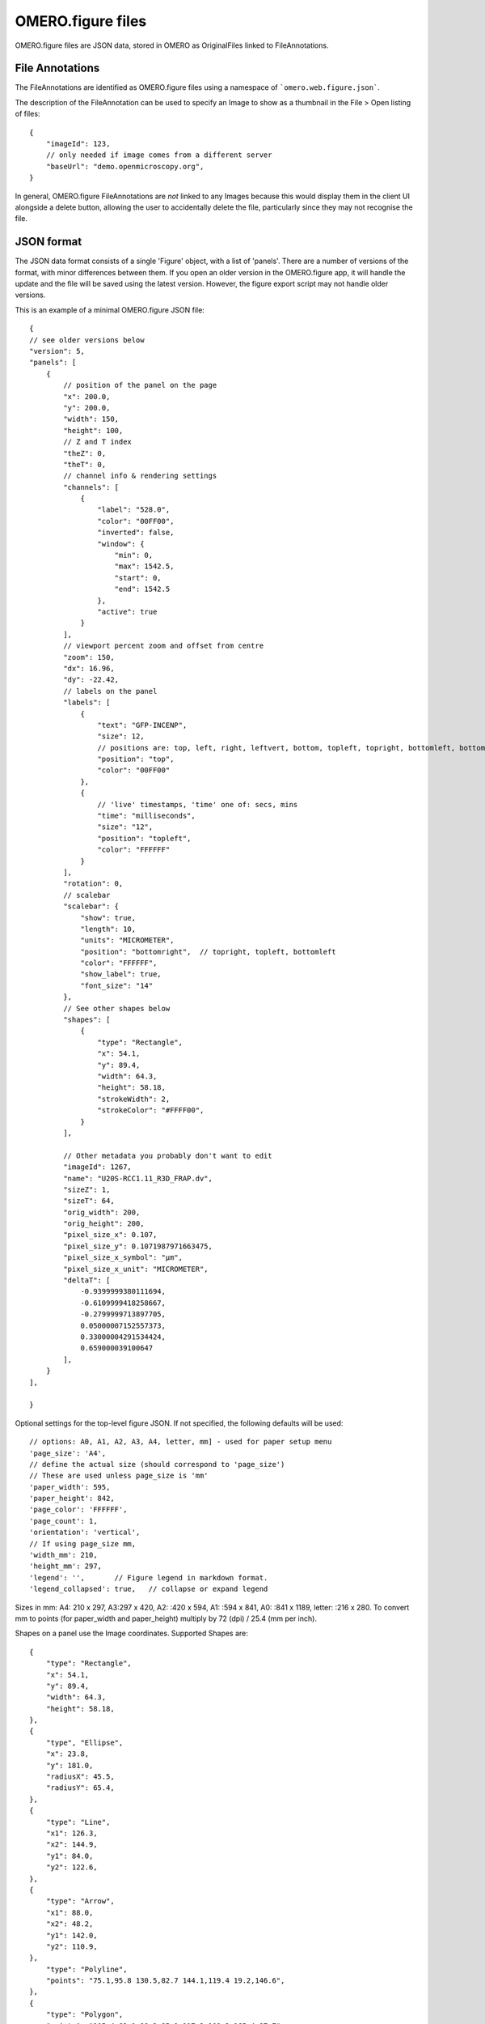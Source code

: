 
OMERO.figure files
==================

OMERO.figure files are JSON data, stored in OMERO as OriginalFiles linked to FileAnnotations.

File Annotations
----------------

The FileAnnotations are identified as OMERO.figure files using a namespace of ```omero.web.figure.json```.

The description of the FileAnnotation can be used to specify an Image to show as a thumbnail
in the File > Open listing of files::

    {
        "imageId": 123,
        // only needed if image comes from a different server
        "baseUrl": "demo.openmicroscopy.org",
    }

In general, OMERO.figure FileAnnotations are *not* linked to any Images because this would
display them in the client UI alongside a delete button, allowing the user to accidentally delete
the file, particularly since they may not recognise the file.

JSON format
-----------

The JSON data format consists of a single 'Figure' object, with a list of 'panels'.
There are a number of versions of the format, with minor differences between them. If you
open an older version in the OMERO.figure app, it will handle the update and the file will
be saved using the latest version.
However, the figure export script may not handle older versions.

This is an example of a minimal OMERO.figure JSON file::


    {
    // see older versions below
    "version": 5,
    "panels": [
        {
            // position of the panel on the page
            "x": 200.0,
            "y": 200.0,
            "width": 150,
            "height": 100,
            // Z and T index
            "theZ": 0,
            "theT": 0,
            // channel info & rendering settings
            "channels": [
                {
                    "label": "528.0",
                    "color": "00FF00",
                    "inverted": false,
                    "window": {
                        "min": 0,
                        "max": 1542.5,
                        "start": 0,
                        "end": 1542.5
                    },
                    "active": true
                }
            ],
            // viewport percent zoom and offset from centre
            "zoom": 150,
            "dx": 16.96,
            "dy": -22.42,
            // labels on the panel
            "labels": [
                {
                    "text": "GFP-INCENP",
                    "size": 12,
                    // positions are: top, left, right, leftvert, bottom, topleft, topright, bottomleft, bottomright
                    "position": "top",
                    "color": "00FF00"
                },
                {
                    // 'live' timestamps, 'time' one of: secs, mins 
                    "time": "milliseconds",
                    "size": "12",
                    "position": "topleft",
                    "color": "FFFFFF"
                }
            ],
            "rotation": 0,
            // scalebar 
            "scalebar": {
                "show": true,
                "length": 10,
                "units": "MICROMETER",
                "position": "bottomright",  // topright, topleft, bottomleft
                "color": "FFFFFF",
                "show_label": true,
                "font_size": "14"
            },
            // See other shapes below
            "shapes": [
                {
                    "type": "Rectangle",
                    "x": 54.1,
                    "y": 89.4,
                    "width": 64.3,
                    "height": 58.18,
                    "strokeWidth": 2,
                    "strokeColor": "#FFFF00",
                }
            ],

            // Other metadata you probably don't want to edit
            "imageId": 1267,
            "name": "U20S-RCC1.11_R3D_FRAP.dv",
            "sizeZ": 1,
            "sizeT": 64,
            "orig_width": 200,
            "orig_height": 200,
            "pixel_size_x": 0.107,
            "pixel_size_y": 0.1071987971663475,
            "pixel_size_x_symbol": "µm",
            "pixel_size_x_unit": "MICROMETER",
            "deltaT": [
                -0.9399999380111694,
                -0.6109999418258667,
                -0.2799999713897705,
                0.05000007152557373,
                0.33000004291534424,
                0.659000039100647
            ],
        }
    ],

    }

Optional settings for the top-level figure JSON. If not specified,
the following defaults will be used::

    // options: A0, A1, A2, A3, A4, letter, mm] - used for paper setup menu
    'page_size': 'A4',
    // define the actual size (should correspond to 'page_size')
    // These are used unless page_size is 'mm'
    'paper_width': 595,
    'paper_height': 842,
    'page_color': 'FFFFFF',
    'page_count': 1,
    'orientation': 'vertical',
    // If using page_size mm, 
    'width_mm': 210,
    'height_mm': 297,
    'legend': '',       // Figure legend in markdown format.
    'legend_collapsed': true,   // collapse or expand legend

Sizes in mm: A4: 210 x 297, A3:297 x 420, A2: :420 x 594, A1: :594 x 841,
A0: :841 x 1189, letter: :216 x 280.
To convert mm to points (for paper_width and paper_height) multiply by 72 (dpi) / 25.4 (mm per inch).


Shapes on a panel use the Image coordinates. Supported Shapes are::

    {
        "type": "Rectangle",
        "x": 54.1,
        "y": 89.4,
        "width": 64.3,
        "height": 58.18,
    },
    {
        "type", "Ellipse",
        "x": 23.8,
        "y": 181.0,
        "radiusX": 45.5,
        "radiusY": 65.4,
    },
    {
        "type": "Line",
        "x1": 126.3,
        "x2": 144.9,
        "y1": 84.0,
        "y2": 122.6,
    },
    {
        "type": "Arrow",
        "x1": 88.0,
        "x2": 48.2,
        "y1": 142.0,
        "y2": 110.9,
    },
        "type": "Polyline",
        "points": "75.1,95.8 130.5,82.7 144.1,119.4 19.2,146.6",
    },
    {
        "type": "Polygon",
        "points": "105.4,63.1 98.2,85.1 117.2,109.2 165.4,97.7",
    }


Versions history
----------------

New in version 5:

- `scalebar`: added 'pixel_size_x_unit': "MICROMETER". 
- 'panel': `deltaT` values loaded with rounding to integer seconds

New in version 4:

- 'shape': 'lineWidth' renamed to 'strokeWidth'

New in version 3:

- 'panel': rename 'export_dpi' attr to 'min_export_dpi'
- 'shape': 'strokeWidth' defined in 'page' units, not in panel pixel units.
      This means that zooming a panel doesn't change the thickness of shape
      lines on the page.

New in version 2:

- 'shape': Ellipse uses x, y, radiusX, radiusY, instead of cx, cy, rx, ry.

New in version 1:

- 'panel': uses 'pixel_size_x' and 'pixel_size_y', instead of only 'pixel_size'.


